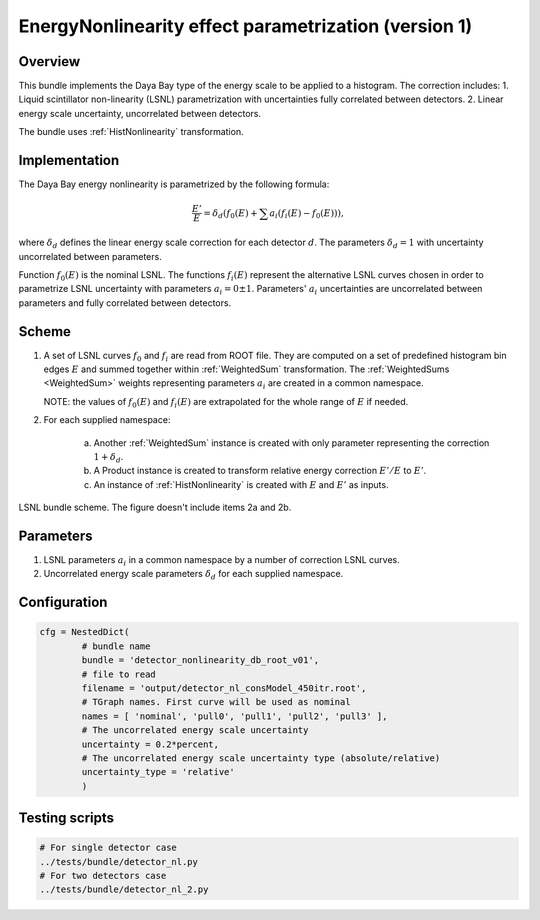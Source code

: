 .. _detector_nonlinearity_db_root_v01:

EnergyNonlinearity effect parametrization (version 1)
^^^^^^^^^^^^^^^^^^^^^^^^^^^^^^^^^^^^^^^^^^^^^^^^^^^^^

Overview
""""""""

This bundle implements the Daya Bay type of the energy scale to be applied to a histogram. The correction includes:
1. Liquid scintillator non-linearity (LSNL) parametrization with uncertainties fully correlated between detectors.
2. Linear energy scale uncertainty, uncorrelated between detectors.

The bundle uses :ref:`HistNonlinearity` transformation.

Implementation
""""""""""""""

The Daya Bay energy nonlinearity is parametrized by the following formula:

.. math::
   \frac{E'}{E} = \delta_d\left( f_0(E) + \sum a_i \left( f_i(E) - f_0(E) \right) \right),

where :math:`\delta_d` defines the linear energy scale correction for each detector :math:`d`. The parameters
:math:`\delta_d=1` with uncertainty uncorrelated between parameters.

Function :math:`f_0(E)` is the nominal LSNL. The functions :math:`f_i(E)` represent the alternative LSNL curves chosen
in order to parametrize LSNL uncertainty with parameters :math:`a_i=0\pm1`. Parameters' :math:`a_i` uncertainties are
uncorrelated between parameters and fully correlated between detectors.

Scheme
""""""

1. A set of LSNL curves :math:`f_0` and :math:`f_i` are read from ROOT file. They are computed on a set of predefined
   histogram bin edges :math:`E` and summed together within  :ref:`WeightedSum` transformation. The :ref:`WeightedSums
   <WeightedSum>` weights representing parameters :math:`a_i` are created in a common namespace.

   NOTE: the values of :math:`f_0(E)` and :math:`f_i(E)` are extrapolated for the whole range of :math:`E` if needed.

2. For each supplied namespace:

    a) Another :ref:`WeightedSum` instance is created with only parameter representing the correction :math:`1+\delta_d`.
    b) A Product instance is created to transform relative energy correction :math:`E'/E` to :math:`E'`.
    c) An instance of :ref:`HistNonlinearity` is created with :math:`E` and :math:`E'` as inputs.

.. figure:: ../../img/lsnl_scheme.png
   :scale: 25 %
   :align: center

   LSNL bundle scheme. The figure doesn't include items 2a and 2b.

Parameters
""""""""""

1. LSNL parameters :math:`a_i` in a common namespace by a number of correction LSNL curves.

2. Uncorrelated energy scale parameters :math:`\delta_d` for each supplied namespace.

Configuration
"""""""""""""

.. code-block:: python

    cfg = NestedDict(
            # bundle name
            bundle = 'detector_nonlinearity_db_root_v01',
            # file to read
            filename = 'output/detector_nl_consModel_450itr.root',
            # TGraph names. First curve will be used as nominal
            names = [ 'nominal', 'pull0', 'pull1', 'pull2', 'pull3' ],
            # The uncorrelated energy scale uncertainty
            uncertainty = 0.2*percent,
            # The uncorrelated energy scale uncertainty type (absolute/relative)
            uncertainty_type = 'relative'
            )

Testing scripts
"""""""""""""""

.. code-block:: sh

    # For single detector case
    ../tests/bundle/detector_nl.py
    # For two detectors case
    ../tests/bundle/detector_nl_2.py


